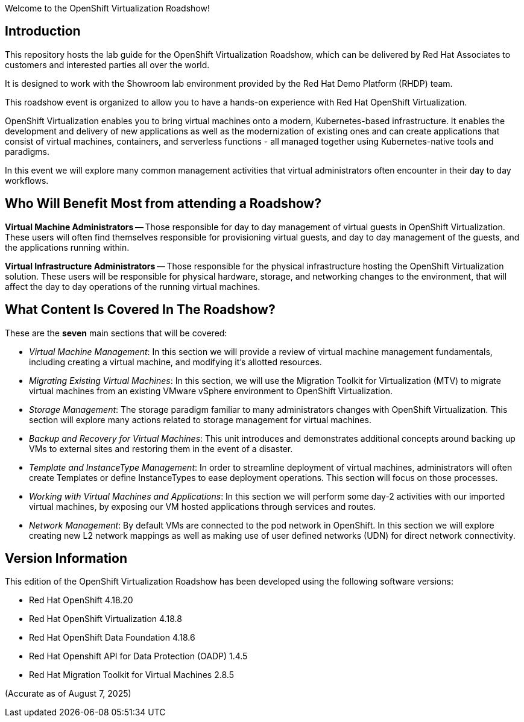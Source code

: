 Welcome to the OpenShift Virtualization Roadshow!

== Introduction
This repository hosts the lab guide for the OpenShift Virtualization Roadshow, which can be delivered by Red Hat Associates to customers and interested parties all over the world.

It is designed to work with the Showroom lab environment provided by the Red Hat Demo Platform (RHDP) team.

This roadshow event is organized to allow you to have a hands-on experience with Red Hat OpenShift Virtualization.

OpenShift Virtualization enables you to bring virtual machines onto a modern, Kubernetes-based infrastructure. It enables the development and delivery of new applications as well as the modernization of existing ones and can create applications that consist of virtual machines, containers, and serverless functions - all managed together using Kubernetes-native tools and paradigms.

In this event we will explore many common management activities that virtual administrators often encounter in their day to day workflows.

== Who Will Benefit Most from attending a Roadshow?

*Virtual Machine Administrators* -- Those responsible for day to day management of virtual guests in OpenShift Virtualization. These users will often find themselves responsible for provisioning virtual guests, and day to day management of the guests, and the applications running within.

*Virtual Infrastructure Administrators* -- Those responsible for the physical infrastructure hosting the OpenShift Virtualization solution. These users will be responsible for physical hardware, storage, and networking changes to the environment, that will affect the day to day operations of the running virtual machines.


== What Content Is Covered In The Roadshow?

These are the *seven* main sections that will be covered:

* _Virtual Machine Management_: In this section we will provide a review of virtual machine management fundamentals, including creating a virtual machine, and modifying it's allotted resources.

* _Migrating Existing Virtual Machines_: In this section, we will use the Migration Toolkit for Virtualization (MTV) to migrate virtual machines from an existing VMware vSphere environment to OpenShift Virtualization.

* _Storage Management_: The storage paradigm familiar to many administrators changes with OpenShift Virtualization. This section will explore many actions related to storage management for virtual machines.

* _Backup and Recovery for Virtual Machines_: This unit introduces and demonstrates additional concepts around backing up VMs to external sites and restoring them in the event of a disaster.

* _Template and InstanceType Management_: In order to streamline deployment of virtual machines, administrators will often create Templates or define InstanceTypes to ease deployment operations. This section will focus on those processes.

* _Working with Virtual Machines and Applications_: In this section we will perform some day-2 activities with our imported virtual machines, by exposing our VM hosted applications through services and routes.

* _Network Management_: By default VMs are connected to the pod network in OpenShift. In this section we will explore creating new L2 network mappings as well as making use of user defined networks (UDN) for direct network connectivity.

== Version Information

This edition of the  OpenShift Virtualization Roadshow has been developed using the following software versions:

* Red Hat OpenShift 4.18.20
* Red Hat OpenShift Virtualization 4.18.8
* Red Hat OpenShift Data Foundation 4.18.6
* Red Hat Openshift API for Data Protection (OADP) 1.4.5
* Red Hat Migration Toolkit for Virtual Machines 2.8.5

(Accurate as of August 7, 2025)
